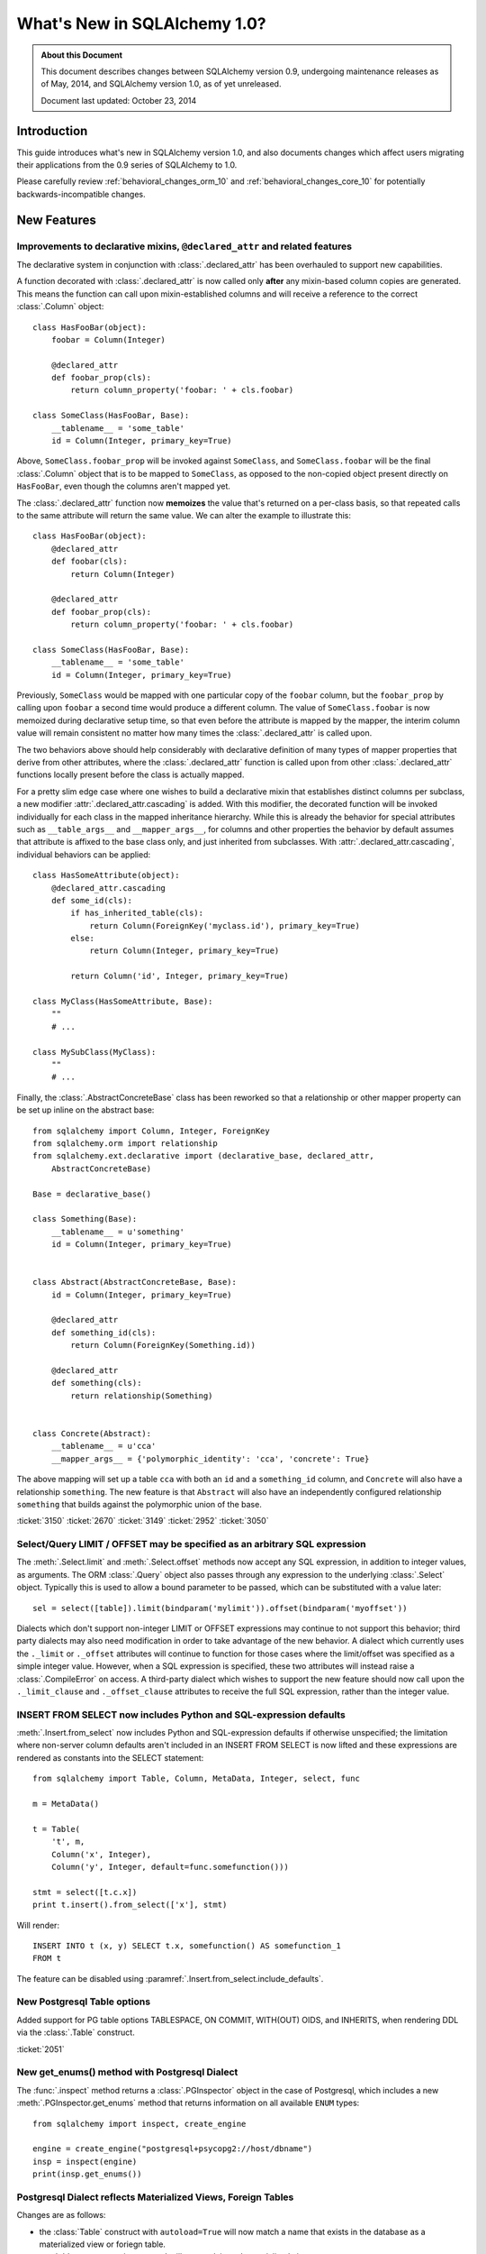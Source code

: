 ==============================
What's New in SQLAlchemy 1.0?
==============================

.. admonition:: About this Document

    This document describes changes between SQLAlchemy version 0.9,
    undergoing maintenance releases as of May, 2014,
    and SQLAlchemy version 1.0, as of yet unreleased.

    Document last updated: October 23, 2014

Introduction
============

This guide introduces what's new in SQLAlchemy version 1.0,
and also documents changes which affect users migrating
their applications from the 0.9 series of SQLAlchemy to 1.0.

Please carefully review
:ref:`behavioral_changes_orm_10` and :ref:`behavioral_changes_core_10` for
potentially backwards-incompatible changes.


New Features
============

.. _feature_3150:

Improvements to declarative mixins, ``@declared_attr`` and related features
----------------------------------------------------------------------------

The declarative system in conjunction with :class:`.declared_attr` has been
overhauled to support new capabilities.

A function decorated with :class:`.declared_attr` is now called only **after**
any mixin-based column copies are generated.  This means the function can
call upon mixin-established columns and will receive a reference to the correct
:class:`.Column` object::

    class HasFooBar(object):
        foobar = Column(Integer)

        @declared_attr
        def foobar_prop(cls):
            return column_property('foobar: ' + cls.foobar)

    class SomeClass(HasFooBar, Base):
        __tablename__ = 'some_table'
        id = Column(Integer, primary_key=True)

Above, ``SomeClass.foobar_prop`` will be invoked against ``SomeClass``,
and ``SomeClass.foobar`` will be the final :class:`.Column` object that is
to be mapped to ``SomeClass``, as opposed to the non-copied object present
directly on ``HasFooBar``, even though the columns aren't mapped yet.

The :class:`.declared_attr` function now **memoizes** the value
that's returned on a per-class basis, so that repeated calls to the same
attribute will return the same value.  We can alter the example to illustrate
this::

    class HasFooBar(object):
        @declared_attr
        def foobar(cls):
            return Column(Integer)

        @declared_attr
        def foobar_prop(cls):
            return column_property('foobar: ' + cls.foobar)

    class SomeClass(HasFooBar, Base):
        __tablename__ = 'some_table'
        id = Column(Integer, primary_key=True)

Previously, ``SomeClass`` would be mapped with one particular copy of
the ``foobar`` column, but the ``foobar_prop`` by calling upon ``foobar``
a second time would produce a different column.   The value of
``SomeClass.foobar`` is now memoized during declarative setup time, so that
even before the attribute is mapped by the mapper, the interim column
value will remain consistent no matter how many times the
:class:`.declared_attr` is called upon.

The two behaviors above should help considerably with declarative definition
of many types of mapper properties that derive from other attributes, where
the :class:`.declared_attr` function is called upon from other
:class:`.declared_attr` functions locally present before the class is
actually mapped.

For a pretty slim edge case where one wishes to build a declarative mixin
that establishes distinct columns per subclass, a new modifier
:attr:`.declared_attr.cascading` is added.  With this modifier, the
decorated function will be invoked individually for each class in the
mapped inheritance hierarchy.  While this is already the behavior for
special attributes such as ``__table_args__`` and ``__mapper_args__``,
for columns and other properties the behavior by default assumes that attribute
is affixed to the base class only, and just inherited from subclasses.
With :attr:`.declared_attr.cascading`, individual behaviors can be
applied::

    class HasSomeAttribute(object):
        @declared_attr.cascading
        def some_id(cls):
            if has_inherited_table(cls):
                return Column(ForeignKey('myclass.id'), primary_key=True)
            else:
                return Column(Integer, primary_key=True)

            return Column('id', Integer, primary_key=True)

    class MyClass(HasSomeAttribute, Base):
        ""
        # ...

    class MySubClass(MyClass):
        ""
        # ...

.. seealso::

    :ref:`mixin_inheritance_columns`

Finally, the :class:`.AbstractConcreteBase` class has been reworked
so that a relationship or other mapper property can be set up inline
on the abstract base::

    from sqlalchemy import Column, Integer, ForeignKey
    from sqlalchemy.orm import relationship
    from sqlalchemy.ext.declarative import (declarative_base, declared_attr,
        AbstractConcreteBase)

    Base = declarative_base()

    class Something(Base):
        __tablename__ = u'something'
        id = Column(Integer, primary_key=True)


    class Abstract(AbstractConcreteBase, Base):
        id = Column(Integer, primary_key=True)

        @declared_attr
        def something_id(cls):
            return Column(ForeignKey(Something.id))

        @declared_attr
        def something(cls):
            return relationship(Something)


    class Concrete(Abstract):
        __tablename__ = u'cca'
        __mapper_args__ = {'polymorphic_identity': 'cca', 'concrete': True}


The above mapping will set up a table ``cca`` with both an ``id`` and
a ``something_id`` column, and ``Concrete`` will also have a relationship
``something``.  The new feature is that ``Abstract`` will also have an
independently configured relationship ``something`` that builds against
the polymorphic union of the base.

:ticket:`3150` :ticket:`2670` :ticket:`3149` :ticket:`2952` :ticket:`3050`

.. _feature_3034:

Select/Query LIMIT / OFFSET may be specified as an arbitrary SQL expression
----------------------------------------------------------------------------

The :meth:`.Select.limit` and :meth:`.Select.offset` methods now accept
any SQL expression, in addition to integer values, as arguments.  The ORM
:class:`.Query` object also passes through any expression to the underlying
:class:`.Select` object.   Typically
this is used to allow a bound parameter to be passed, which can be substituted
with a value later::

    sel = select([table]).limit(bindparam('mylimit')).offset(bindparam('myoffset'))

Dialects which don't support non-integer LIMIT or OFFSET expressions may continue
to not support this behavior; third party dialects may also need modification
in order to take advantage of the new behavior.  A dialect which currently
uses the ``._limit`` or ``._offset`` attributes will continue to function
for those cases where the limit/offset was specified as a simple integer value.
However, when a SQL expression is specified, these two attributes will
instead raise a :class:`.CompileError` on access.  A third-party dialect which
wishes to support the new feature should now call upon the ``._limit_clause``
and ``._offset_clause`` attributes to receive the full SQL expression, rather
than the integer value.

.. _change_2051:

.. _feature_insert_from_select_defaults:

INSERT FROM SELECT now includes Python and SQL-expression defaults
-------------------------------------------------------------------

:meth:`.Insert.from_select` now includes Python and SQL-expression defaults if
otherwise unspecified; the limitation where non-server column defaults
aren't included in an INSERT FROM SELECT is now lifted and these
expressions are rendered as constants into the SELECT statement::

    from sqlalchemy import Table, Column, MetaData, Integer, select, func

    m = MetaData()

    t = Table(
        't', m,
        Column('x', Integer),
        Column('y', Integer, default=func.somefunction()))

    stmt = select([t.c.x])
    print t.insert().from_select(['x'], stmt)

Will render::

    INSERT INTO t (x, y) SELECT t.x, somefunction() AS somefunction_1
    FROM t

The feature can be disabled using
:paramref:`.Insert.from_select.include_defaults`.

New Postgresql Table options
-----------------------------

Added support for PG table options TABLESPACE, ON COMMIT,
WITH(OUT) OIDS, and INHERITS, when rendering DDL via
the :class:`.Table` construct.

.. seealso::

    :ref:`postgresql_table_options`

:ticket:`2051`

.. _feature_get_enums:

New get_enums() method with Postgresql Dialect
----------------------------------------------

The :func:`.inspect` method returns a :class:`.PGInspector` object in the
case of Postgresql, which includes a new :meth:`.PGInspector.get_enums`
method that returns information on all available ``ENUM`` types::

    from sqlalchemy import inspect, create_engine

    engine = create_engine("postgresql+psycopg2://host/dbname")
    insp = inspect(engine)
    print(insp.get_enums())

.. seealso::

    :meth:`.PGInspector.get_enums`

.. _feature_2891:

Postgresql Dialect reflects Materialized Views, Foreign Tables
--------------------------------------------------------------

Changes are as follows:

* the :class:`Table` construct with ``autoload=True`` will now match a name
  that exists in the database as a materialized view or foriegn table.

* :meth:`.Inspector.get_view_names` will return plain and materialized view
  names.

* :meth:`.Inspector.get_table_names` does **not** change for Postgresql, it
  continues to return only the names of plain tables.

* A new method :meth:`.PGInspector.get_foreign_table_names` is added which
  will return the names of tables that are specifically marked as "foreign"
  in the Postgresql schema tables.

The change to reflection involves adding ``'m'`` and ``'f'`` to the list
of qualifiers we use when querying ``pg_class.relkind``, but this change
is new in 1.0.0 to avoid any backwards-incompatible surprises for those
running 0.9 in production.

:ticket:`2891`

.. _feature_gh134:

Postgresql FILTER keyword
-------------------------

The SQL standard FILTER keyword for aggregate functions is now supported
by Postgresql as of 9.4.  SQLAlchemy allows this using
:meth:`.FunctionElement.filter`::

    func.count(1).filter(True)

.. seealso::

    :meth:`.FunctionElement.filter`

    :class:`.FunctionFilter`

.. _feature_3184:

UniqueConstraint is now part of the Table reflection process
------------------------------------------------------------

A :class:`.Table` object populated using ``autoload=True`` will now
include :class:`.UniqueConstraint` constructs as well as
:class:`.Index` constructs.  This logic has a few caveats for
Postgresql and Mysql:

Postgresql
^^^^^^^^^^

Postgresql has the behavior such that when a UNIQUE constraint is
created, it implicitly creates a UNIQUE INDEX corresponding to that
constraint as well. The :meth:`.Inspector.get_indexes` and the
:meth:`.Inspector.get_unique_constraints` methods will continue to
**both** return these entries distinctly, where
:meth:`.Inspector.get_indexes` now features a token
``duplicates_constraint`` within the index entry  indicating the
corresponding constraint when detected.   However, when performing
full table reflection using  ``Table(..., autoload=True)``, the
:class:`.Index` construct is detected as being linked to the
:class:`.UniqueConstraint`, and is **not** present within the
:attr:`.Table.indexes` collection; only the :class:`.UniqueConstraint`
will be present in the :attr:`.Table.constraints` collection.   This
deduplication logic works by joining to the ``pg_constraint`` table
when querying ``pg_index`` to see if the two constructs are linked.

MySQL
^^^^^

MySQL does not have separate concepts for a UNIQUE INDEX and a UNIQUE
constraint.  While it supports both syntaxes when creating tables and indexes,
it does not store them any differently. The
:meth:`.Inspector.get_indexes`
and the :meth:`.Inspector.get_unique_constraints` methods will continue to
**both** return an entry for a UNIQUE index in MySQL,
where :meth:`.Inspector.get_unique_constraints` features a new token
``duplicates_index`` within the constraint entry indicating that this is a
dupe entry corresponding to that index.  However, when performing
full table reflection using ``Table(..., autoload=True)``,
the :class:`.UniqueConstraint` construct is
**not** part of the fully reflected :class:`.Table` construct under any
circumstances; this construct is always represented by a :class:`.Index`
with the ``unique=True`` setting present in the :attr:`.Table.indexes`
collection.

.. seealso::

    :ref:`postgresql_index_reflection`

    :ref:`mysql_unique_constraints`

:ticket:`3184`


Behavioral Improvements
=======================

.. _feature_updatemany:

UPDATE statements are now batched with executemany() in a flush
----------------------------------------------------------------

UPDATE statements can now be batched within an ORM flush
into more performant executemany() call, similarly to how INSERT
statements can be batched; this will be invoked within flush
based on the following criteria:

* two or more UPDATE statements in sequence involve the identical set of
  columns to be modified.

* The statement has no embedded SQL expressions in the SET clause.

* The mapping does not use a :paramref:`~.orm.mapper.version_id_col`, or
  the backend dialect supports a "sane" rowcount for an executemany()
  operation; most DBAPIs support this correctly now.

ORM full object fetches 25% faster
----------------------------------

The mechanics of the ``loading.py`` module as well as the identity map
have undergone several passes of inlining, refactoring, and pruning, so
that a raw load of rows now populates ORM-based objects around 25% faster.
Assuming a 1M row table, a script like the following illustrates the type
of load that's improved the most::

    import time
    from sqlalchemy import Integer, Column, create_engine, Table
    from sqlalchemy.orm import Session
    from sqlalchemy.ext.declarative import declarative_base

    Base = declarative_base()

    class Foo(Base):
        __table__ = Table(
            'foo', Base.metadata,
            Column('id', Integer, primary_key=True),
            Column('a', Integer(), nullable=False),
            Column('b', Integer(), nullable=False),
            Column('c', Integer(), nullable=False),
        )

    engine = create_engine(
        'mysql+mysqldb://scott:tiger@localhost/test', echo=True)

    sess = Session(engine)

    now = time.time()

    # avoid using all() so that we don't have the overhead of building
    # a large list of full objects in memory
    for obj in sess.query(Foo).yield_per(100).limit(1000000):
        pass

    print("Total time: %d" % (time.time() - now))

Local MacBookPro results bench from 19 seconds for 0.9 down to 14 seconds for
1.0.  The :meth:`.Query.yield_per` call is always a good idea when batching
huge numbers of rows, as it prevents the Python interpreter from having
to allocate a huge amount of memory for all objects and their instrumentation
at once.  Without the :meth:`.Query.yield_per`, the above script on the
MacBookPro is 31 seconds on 0.9 and 26 seconds on 1.0, the extra time spent
setting up very large memory buffers.


.. _feature_3176:

New KeyedTuple implementation dramatically faster
-------------------------------------------------

We took a look into the :class:`.KeyedTuple` implementation in the hopes
of improving queries like this::

    rows = sess.query(Foo.a, Foo.b, Foo.c).all()

The :class:`.KeyedTuple` class is used rather than Python's
``collections.namedtuple()``, because the latter has a very complex
type-creation routine that benchmarks much slower than :class:`.KeyedTuple`.
However, when fetching hundreds of thousands of rows,
``collections.namedtuple()`` quickly overtakes :class:`.KeyedTuple` which
becomes dramatically slower as instance invocation goes up.   What to do?
A new type that hedges between the approaches of both.   Benching
all three types for "size" (number of rows returned) and "num"
(number of distinct queries), the new "lightweight keyed tuple" either
outperforms both, or lags very slightly behind the faster object, based on
which scenario.  In the "sweet spot", where we are both creating a good number
of new types as well as fetching a good number of rows, the lightweight
object totally smokes both namedtuple and KeyedTuple::

    -----------------
    size=10 num=10000                 # few rows, lots of queries
    namedtuple: 3.60302400589         # namedtuple falls over
    keyedtuple: 0.255059957504        # KeyedTuple very fast
    lw keyed tuple: 0.582715034485    # lw keyed trails right on KeyedTuple
    -----------------
    size=100 num=1000                 # <--- sweet spot
    namedtuple: 0.365247011185
    keyedtuple: 0.24896979332
    lw keyed tuple: 0.0889317989349   # lw keyed blows both away!
    -----------------
    size=10000 num=100
    namedtuple: 0.572599887848
    keyedtuple: 2.54251694679
    lw keyed tuple: 0.613876104355
    -----------------
    size=1000000 num=10               # few queries, lots of rows
    namedtuple: 5.79669594765         # namedtuple very fast
    keyedtuple: 28.856498003          # KeyedTuple falls over
    lw keyed tuple: 6.74346804619     # lw keyed trails right on namedtuple


:ticket:`3176`

.. _bug_3035:

Session.get_bind() handles a wider variety of inheritance scenarios
-------------------------------------------------------------------

The :meth:`.Session.get_bind` method is invoked whenever a query or unit
of work flush process seeks to locate the database engine that corresponds
to a particular class.   The method has been improved to handle a variety
of inheritance-oriented scenarios, including:

* Binding to a Mixin or Abstract Class::

        class MyClass(SomeMixin, Base):
            __tablename__ = 'my_table'
            # ...

        session = Session(binds={SomeMixin: some_engine})


* Binding to inherited concrete subclasses individually based on table::

        class BaseClass(Base):
            __tablename__ = 'base'

            # ...

        class ConcreteSubClass(BaseClass):
            __tablename__ = 'concrete'

            # ...

            __mapper_args__ = {'concrete': True}


        session = Session(binds={
            base_table: some_engine,
            concrete_table: some_other_engine
        })


:ticket:`3035`


.. _feature_3178:

New systems to safely emit parameterized warnings
-------------------------------------------------

For a long time, there has been a restriction that warning messages could not
refer to data elements, such that a particular function might emit an
infinite number of unique warnings.  The key place this occurs is in the
``Unicode type received non-unicode bind param value`` warning.  Placing
the data value in this message would mean that the Python ``__warningregistry__``
for that module, or in some cases the Python-global ``warnings.onceregistry``,
would grow unbounded, as in most warning scenarios, one of these two collections
is populated with every distinct warning message.

The change here is that by using a special ``string`` type that purposely
changes how the string is hashed, we can control that a large number of
parameterized messages are hashed only on a small set of possible hash
values, such that a warning such as ``Unicode type received non-unicode
bind param value`` can be tailored to be emitted only a specific number
of times; beyond that, the Python warnings registry will begin recording
them as duplicates.

To illustrate, the following test script will show only ten warnings being
emitted for ten of the parameter sets, out of a total of 1000::

    from sqlalchemy import create_engine, Unicode, select, cast
    import random
    import warnings

    e = create_engine("sqlite://")

    # Use the "once" filter (which is also the default for Python
    # warnings).  Exactly ten of these warnings will
    # be emitted; beyond that, the Python warnings registry will accumulate
    # new values as dupes of one of the ten existing.
    warnings.filterwarnings("once")

    for i in range(1000):
        e.execute(select([cast(
            ('foo_%d' % random.randint(0, 1000000)).encode('ascii'), Unicode)]))

The format of the warning here is::

    /path/lib/sqlalchemy/sql/sqltypes.py:186: SAWarning: Unicode type received
      non-unicode bind param value 'foo_4852'. (this warning may be
      suppressed after 10 occurrences)


:ticket:`3178`

.. _feature_2963:

.info dictionary improvements
-----------------------------

The :attr:`.InspectionAttr.info` collection is now available on every kind
of object that one would retrieve from the :attr:`.Mapper.all_orm_descriptors`
collection.  This includes :class:`.hybrid_property` and :func:`.association_proxy`.
However, as these objects are class-bound descriptors, they must be accessed
**separately** from the class to which they are attached in order to get
at the attribute.  Below this is illustared using the
:attr:`.Mapper.all_orm_descriptors` namespace::

    class SomeObject(Base):
        # ...

        @hybrid_property
        def some_prop(self):
            return self.value + 5


    inspect(SomeObject).all_orm_descriptors.some_prop.info['foo'] = 'bar'

It is also available as a constructor argument for all :class:`.SchemaItem`
objects (e.g. :class:`.ForeignKey`, :class:`.UniqueConstraint` etc.) as well
as remaining ORM constructs such as :func:`.orm.synonym`.

:ticket:`2971`

:ticket:`2963`

.. _migration_3177:

Change to single-table-inheritance criteria when using from_self(), count()
---------------------------------------------------------------------------

Given a single-table inheritance mapping, such as::

    class Widget(Base):
        __table__ = 'widget_table'

    class FooWidget(Widget):
        pass

Using :meth:`.Query.from_self` or :meth:`.Query.count` against a subclass
would produce a subquery, but then add the "WHERE" criteria for subtypes
to the outside::

    sess.query(FooWidget).from_self().all()

rendering::

    SELECT
        anon_1.widgets_id AS anon_1_widgets_id,
        anon_1.widgets_type AS anon_1_widgets_type
    FROM (SELECT widgets.id AS widgets_id, widgets.type AS widgets_type,
    FROM widgets) AS anon_1
    WHERE anon_1.widgets_type IN (?)

The issue with this is that if the inner query does not specify all
columns, then we can't add the WHERE clause on the outside (it actually tries,
and produces a bad query).  This decision
apparently goes way back to 0.6.5 with the note "may need to make more
adjustments to this".   Well, those adjustments have arrived!  So now the
above query will render::

    SELECT
        anon_1.widgets_id AS anon_1_widgets_id,
        anon_1.widgets_type AS anon_1_widgets_type
    FROM (SELECT widgets.id AS widgets_id, widgets.type AS widgets_type,
    FROM widgets
    WHERE widgets.type IN (?)) AS anon_1

So that queries that don't include "type" will still work!::

    sess.query(FooWidget.id).count()

Renders::

    SELECT count(*) AS count_1
    FROM (SELECT widgets.id AS widgets_id
    FROM widgets
    WHERE widgets.type IN (?)) AS anon_1


:ticket:`3177`


.. _migration_3222:


single-table-inheritance criteria added to all ON clauses unconditionally
-------------------------------------------------------------------------

When joining to a single-table inheritance subclass target, the ORM always adds
the "single table criteria" when joining on a relationship.  Given a
mapping as::

    class Widget(Base):
        __tablename__ = 'widget'
        id = Column(Integer, primary_key=True)
        type = Column(String)
        related_id = Column(ForeignKey('related.id'))
        related = relationship("Related", backref="widget")
        __mapper_args__ = {'polymorphic_on': type}


    class FooWidget(Widget):
        __mapper_args__ = {'polymorphic_identity': 'foo'}


    class Related(Base):
        __tablename__ = 'related'
        id = Column(Integer, primary_key=True)

It's been the behavior for quite some time that a JOIN on the relationship
will render a "single inheritance" clause for the type::

    s.query(Related).join(FooWidget, Related.widget).all()

SQL output::

    SELECT related.id AS related_id
    FROM related JOIN widget ON related.id = widget.related_id AND widget.type IN (:type_1)

Above, because we joined to a subclass ``FooWidget``, :meth:`.Query.join`
knew to add the ``AND widget.type IN ('foo')`` criteria to the ON clause.

The change here is that the ``AND widget.type IN()`` criteria is now appended
to *any* ON clause, not just those generated from a relationship,
including one that is explicitly stated::

    # ON clause will now render as
    # related.id = widget.related_id AND widget.type IN (:type_1)
    s.query(Related).join(FooWidget, FooWidget.related_id == Related.id).all()

As well as the "implicit" join when no ON clause of any kind is stated::

    # ON clause will now render as
    # related.id = widget.related_id AND widget.type IN (:type_1)
    s.query(Related).join(FooWidget).all()

Previously, the ON clause for these would not include the single-inheritance
criteria.  Applications that are already adding this criteria to work around
this will want to remove its explicit use, though it should continue to work
fine if the criteria happens to be rendered twice in the meantime.

.. seealso::

	:ref:`bug_3233`

:ticket:`3222`

.. _bug_3188:

ColumnProperty constructs work a lot better with aliases, order_by
-------------------------------------------------------------------

A variety of issues regarding :func:`.column_property` have been fixed,
most specifically with regards to the :func:`.aliased` construct as well
as the "order by label" logic introduced in 0.9 (see :ref:`migration_1068`).

Given a mapping like the following::

    class A(Base):
        __tablename__ = 'a'

        id = Column(Integer, primary_key=True)

    class B(Base):
        __tablename__ = 'b'

        id = Column(Integer, primary_key=True)
        a_id = Column(ForeignKey('a.id'))


    A.b = column_property(
            select([func.max(B.id)]).where(B.a_id == A.id).correlate(A)
        )

A simple scenario that included "A.b" twice would fail to render
correctly::

    print sess.query(A, a1).order_by(a1.b)

This would order by the wrong column::

    SELECT a.id AS a_id, (SELECT max(b.id) AS max_1 FROM b
    WHERE b.a_id = a.id) AS anon_1, a_1.id AS a_1_id,
    (SELECT max(b.id) AS max_2
    FROM b WHERE b.a_id = a_1.id) AS anon_2
    FROM a, a AS a_1 ORDER BY anon_1

New output::

    SELECT a.id AS a_id, (SELECT max(b.id) AS max_1
    FROM b WHERE b.a_id = a.id) AS anon_1, a_1.id AS a_1_id,
    (SELECT max(b.id) AS max_2
    FROM b WHERE b.a_id = a_1.id) AS anon_2
    FROM a, a AS a_1 ORDER BY anon_2

There were also many scenarios where the "order by" logic would fail
to order by label, for example if the mapping were "polymorphic"::

    class A(Base):
        __tablename__ = 'a'

        id = Column(Integer, primary_key=True)
        type = Column(String)

        __mapper_args__ = {'polymorphic_on': type, 'with_polymorphic': '*'}

The order_by would fail to use the label, as it would be anonymized due
to the polymorphic loading::

    SELECT a.id AS a_id, a.type AS a_type, (SELECT max(b.id) AS max_1
    FROM b WHERE b.a_id = a.id) AS anon_1
    FROM a ORDER BY (SELECT max(b.id) AS max_2
    FROM b WHERE b.a_id = a.id)

Now that the order by label tracks the anonymized label, this now works::

    SELECT a.id AS a_id, a.type AS a_type, (SELECT max(b.id) AS max_1
    FROM b WHERE b.a_id = a.id) AS anon_1
    FROM a ORDER BY anon_1

Included in these fixes are a variety of heisenbugs that could corrupt
the state of an ``aliased()`` construct such that the labeling logic
would again fail; these have also been fixed.

:ticket:`3148` :ticket:`3188`

.. _bug_3170:

null(), false() and true() constants are no longer singletons
-------------------------------------------------------------

These three constants were changed to return a "singleton" value
in 0.9; unfortunately, that would lead to a query like the following
to not render as expected::

    select([null(), null()])

rendering only ``SELECT NULL AS anon_1``, because the two :func:`.null`
constructs would come out as the same  ``NULL`` object, and
SQLAlchemy's Core model is based on object identity in order to
determine lexical significance.    The change in 0.9 had no
importance other than the desire to save on object overhead; in general,
an unnamed construct needs to stay lexically unique so that it gets
labeled uniquely.

:ticket:`3170`

.. _behavioral_changes_orm_10:

Behavioral Changes - ORM
========================

.. _bug_3228:

query.update() now resolves string names into mapped attribute names
--------------------------------------------------------------------

The documentation for :meth:`.Query.update` states that the given
``values`` dictionary is "a dictionary with attributes names as keys",
implying that these are mapped attribute names.  Unfortunately, the function
was designed more in mind to receive attributes and SQL expressions and
not as much strings; when strings
were passed, these strings would be passed through straight to the core
update statement without any resolution as far as how these names are
represented on the mapped class, meaning the name would have to match that
of a table column exactly, not how an attribute of that name was mapped
onto the class.

The string names are now resolved as attribute names in earnest::

    class User(Base):
        __tablename__ = 'user'

        id = Column(Integer, primary_key=True)
        name = Column('user_name', String(50))

Above, the column ``user_name`` is mapped as ``name``.  Previously,
a call to :meth:`.Query.update` that was passed strings would have to
have been called as follows::

    session.query(User).update({'user_name': 'moonbeam'})

The given string is now resolved against the entity::

    session.query(User).update({'name': 'moonbeam'})

It is typically preferable to use the attribute directly, to avoid any
ambiguity::

    session.query(User).update({User.name: 'moonbeam'})

The change also indicates that synonyms and hybrid attributes can be referred
to by string name as well::

    class User(Base):
        __tablename__ = 'user'

        id = Column(Integer, primary_key=True)
        name = Column('user_name', String(50))

        @hybrid_property
        def fullname(self):
            return self.name

    session.query(User).update({'fullname': 'moonbeam'})

:ticket:`3228`

.. _migration_3061:

Changes to attribute events and other operations regarding attributes that have no pre-existing value
------------------------------------------------------------------------------------------------------

In this change, the default return value of ``None`` when accessing an object
is now returned dynamically on each access, rather than implicitly setting the
attribute's state with a special "set" operation when it is first accessed.
The visible result of this change is that ``obj.__dict__`` is not implicitly
modified on get, and there are also some minor behavioral changes
for :func:`.attributes.get_history` and related functions.

Given an object with no state::

    >>> obj = Foo()

It has always been SQLAlchemy's behavior such that if we access a scalar
or many-to-one attribute that was never set, it is returned as ``None``::

    >>> obj.someattr
    None

This value of ``None`` is in fact now part of the state of ``obj``, and is
not unlike as though we had set the attribute explicitly, e.g.
``obj.someattr = None``.  However, the "set on get" here would behave
differently as far as history and events.   It would not emit any attribute
event, and additionally if we view history, we see this::

    >>> inspect(obj).attrs.someattr.history
    History(added=(), unchanged=[None], deleted=())   # 0.9 and below

That is, it's as though the attribute were always ``None`` and were
never changed.  This is explicitly different from if we had set the
attribute first instead::

    >>> obj = Foo()
    >>> obj.someattr = None
    >>> inspect(obj).attrs.someattr.history
    History(added=[None], unchanged=(), deleted=())  # all versions

The above means that the behavior of our "set" operation can be corrupted
by the fact that the value was accessed via "get" earlier.  In 1.0, this
inconsistency has been resolved, by no longer actually setting anything
when the default "getter" is used.

    >>> obj = Foo()
    >>> obj.someattr
    None
    >>> inspect(obj).attrs.someattr.history
    History(added=(), unchanged=(), deleted=())  # 1.0
    >>> obj.someattr = None
    >>> inspect(obj).attrs.someattr.history
    History(added=[None], unchanged=(), deleted=())

The reason the above behavior hasn't had much impact is because the
INSERT statement in relational databases considers a missing value to be
the same as NULL in most cases.   Whether SQLAlchemy received a history
event for a particular attribute set to None or not would usually not matter;
as the difference between sending None/NULL or not wouldn't have an impact.
However, as :ticket:`3060` illustrates, there are some seldom edge cases
where we do in fact want to positively have ``None`` set.  Also, allowing
the attribute event here means it's now possible to create "default value"
functions for ORM mapped attributes.

As part of this change, the generation of the implicit "None" is now disabled
for other situations where this used to occur; this includes when an
attribute set operation on a many-to-one is received; previously, the "old" value
would be "None" if it had been not set otherwise; it now will send the
value :data:`.orm.attributes.NEVER_SET`, which is a value that may be sent
to an attribute listener now.   This symbol may also be received when
calling on mapper utility functions such as :meth:`.Mapper.primary_key_from_instance`;
if the primary key attributes have no setting at all, whereas the value
would be ``None`` before, it will now be the :data:`.orm.attributes.NEVER_SET`
symbol, and no change to the object's state occurs.

:ticket:`3061`

.. _bug_3139:

session.expunge() will fully detach an object that's been deleted
-----------------------------------------------------------------

The behavior of :meth:`.Session.expunge` had a bug that caused an
inconsistency in behavior regarding deleted objects.  The
:func:`.object_session` function as well as the :attr:`.InstanceState.session`
attribute would still report object as belonging to the :class:`.Session`
subsequent to the expunge::

    u1 = sess.query(User).first()
    sess.delete(u1)

    sess.flush()

    assert u1 not in sess
    assert inspect(u1).session is sess  # this is normal before commit

    sess.expunge(u1)

    assert u1 not in sess
    assert inspect(u1).session is None  # would fail

Note that it is normal for ``u1 not in sess`` to be True while
``inspect(u1).session`` still refers to the session, while the transaction
is ongoing subsequent to the delete operation and :meth:`.Session.expunge`
has not been called; the full detachment normally completes once the
transaction is committed.  This issue would also impact functions
that rely on :meth:`.Session.expunge` such as :func:`.make_transient`.

:ticket:`3139`

.. _migration_yield_per_eager_loading:

Joined/Subquery eager loading explicitly disallowed with yield_per
------------------------------------------------------------------

In order to make the :meth:`.Query.yield_per` method easier to use,
an exception is raised if any subquery eager loaders, or joined
eager loaders that would use collections, are
to take effect when yield_per is used, as these are currently not compatible
with yield-per (subquery loading could be in theory, however).
When this error is raised, the :func:`.lazyload` option can be sent with
an asterisk::

    q = sess.query(Object).options(lazyload('*')).yield_per(100)

or use :meth:`.Query.enable_eagerloads`::

    q = sess.query(Object).enable_eagerloads(False).yield_per(100)

The :func:`.lazyload` option has the advantage that additional many-to-one
joined loader options can still be used::

    q = sess.query(Object).options(
        lazyload('*'), joinedload("some_manytoone")).yield_per(100)

.. _bug_3233:

Single inheritance join targets will no longer sometimes implicitly alias themselves
------------------------------------------------------------------------------------

This is a bug where an unexpected and inconsistent behavior would occur
in some scenarios when joining to a single-table-inheritance entity.  The
difficulty this might cause is that the query is supposed to raise an error,
as it is invalid SQL, however the bug would cause an alias to be added which
makes the query "work".   The issue is confusing because this aliasing
is not applied consistently and could change based on the nature of the query
preceding the join.

A simple example is::

    from sqlalchemy import Integer, Column, String, ForeignKey
    from sqlalchemy.orm import Session, relationship
    from sqlalchemy.ext.declarative import declarative_base

    Base = declarative_base()

    class A(Base):
        __tablename__ = "a"

        id = Column(Integer, primary_key=True)
        type = Column(String)

        __mapper_args__ = {'polymorphic_on': type, 'polymorphic_identity': 'a'}


    class ASub1(A):
        __mapper_args__ = {'polymorphic_identity': 'asub1'}


    class ASub2(A):
        __mapper_args__ = {'polymorphic_identity': 'asub2'}


    class B(Base):
        __tablename__ = 'b'

        id = Column(Integer, primary_key=True)

        a_id = Column(Integer, ForeignKey("a.id"))

        a = relationship("A", primaryjoin="B.a_id == A.id", backref='b')

    s = Session()

    print s.query(ASub1).join(B, ASub1.b).join(ASub2, B.a)

    print s.query(ASub1).join(B, ASub1.b).join(ASub2, ASub2.id == B.a_id)

The two queries at the bottom are equivalent, and should both render
the identical SQL:

    SELECT a.id AS a_id, a.type AS a_type
    FROM a JOIN b ON b.a_id = a.id JOIN a ON b.a_id = a.id AND a.type IN (:type_1)
    WHERE a.type IN (:type_2)

The above SQL is invalid, as it renders "a" within the FROM list twice.
The bug however would occur with the second query only and render this instead::

    SELECT a.id AS a_id, a.type AS a_type
    FROM a JOIN b ON b.a_id = a.id JOIN a AS a_1
    ON a_1.id = b.a_id AND a_1.type IN (:type_1)
    WHERE a_1.type IN (:type_2)

Where above, the second join to "a" is aliased.  While this seems convenient,
it's not how single-inheritance queries work in general and is misleading
and inconsistent.

The net effect is that applications which were relying on this bug will now
have an error raised by the database.   The solution is to use the expected
form.  When referring to multiple subclasses of a single-inheritance
entity in a query, you must manually use aliases to disambiguate the table,
as all the subclasses normally refer to the same table::

    asub2_alias = aliased(ASub2)

    print s.query(ASub1).join(B, ASub1.b).join(asub2_alias, B.a.of_type(asub2_alias))

:ticket:`3233`



.. _migration_migration_deprecated_orm_events:

Deprecated ORM Event Hooks Removed
----------------------------------

The following ORM event hooks, some of which have been deprecated since
0.5, have been removed:   ``translate_row``, ``populate_instance``,
``append_result``, ``create_instance``.  The use cases for these hooks
originated in the very early 0.1 / 0.2 series of SQLAlchemy and have long
since been unnecessary.  In particular, the hooks were largely unusable
as the behavioral contracts within these events was strongly linked to
the surrounding internals, such as how an instance needs to be created
and initialized as well as how columns are located within an ORM-generated
row.   The removal of these hooks greatly simplifies the mechanics of ORM
object loading.

.. _bundle_api_change:

API Change for new Bundle feature when custom row loaders are used
------------------------------------------------------------------

The new :class:`.Bundle` object of 0.9 has a small change in API,
when the ``create_row_processor()`` method is overridden on a custom class.
Previously, the sample code looked like::

    from sqlalchemy.orm import Bundle

    class DictBundle(Bundle):
        def create_row_processor(self, query, procs, labels):
            """Override create_row_processor to return values as dictionaries"""
            def proc(row, result):
                return dict(
                            zip(labels, (proc(row, result) for proc in procs))
                        )
            return proc

The unused ``result`` member is now removed::

    from sqlalchemy.orm import Bundle

    class DictBundle(Bundle):
        def create_row_processor(self, query, procs, labels):
            """Override create_row_processor to return values as dictionaries"""
            def proc(row):
                return dict(
                            zip(labels, (proc(row) for proc in procs))
                        )
            return proc

.. seealso::

    :ref:`bundles`

.. _migration_3008:

Right inner join nesting now the default for joinedload with innerjoin=True
---------------------------------------------------------------------------

The behavior of :paramref:`.joinedload.innerjoin` as well as
:paramref:`.relationship.innerjoin` is now to use "nested"
inner joins, that is, right-nested, as the default behavior when an
inner join joined eager load is chained to an outer join eager load.  In
order to get the old behavior of chaining all joined eager loads as
outer join when an outer join is present, use ``innerjoin="unnested"``.

As introduced in :ref:`feature_2976` from version 0.9, the behavior of
``innerjoin="nested"`` is that an inner join eager load chained to an outer
join eager load will use a right-nested join.  ``"nested"`` is now implied
when using ``innerjoin=True``::

    query(User).options(
        joinedload("orders", innerjoin=False).joinedload("items", innerjoin=True))

With the new default, this will render the FROM clause in the form::

    FROM users LEFT OUTER JOIN (orders JOIN items ON <onclause>) ON <onclause>

That is, using a right-nested join for the INNER join so that the full
result of ``users`` can be returned.   The use of an INNER join is more efficient
than using an OUTER join, and allows the :paramref:`.joinedload.innerjoin`
optimization parameter to take effect in all cases.

To get the older behavior, use ``innerjoin="unnested"``::

    query(User).options(
        joinedload("orders", innerjoin=False).joinedload("items", innerjoin="unnested"))

This will avoid right-nested joins and chain the joins together using all
OUTER joins despite the innerjoin directive::

    FROM users LEFT OUTER JOIN orders ON <onclause> LEFT OUTER JOIN items ON <onclause>

As noted in the 0.9 notes, the only database backend that has difficulty
with right-nested joins is SQLite; SQLAlchemy as of 0.9 converts a right-nested
join into a subquery as a join target on SQLite.

.. seealso::

    :ref:`feature_2976` - description of the feature as introduced in 0.9.4.

:ticket:`3008`

query.update() with ``synchronize_session='evaluate'`` raises on multi-table update
-----------------------------------------------------------------------------------

The "evaulator" for :meth:`.Query.update` won't work with multi-table
updates, and needs to be set to ``synchronize_session=False`` or
``synchronize_session='fetch'`` when multiple tables are present.
The new behavior is that an explicit exception is now raised, with a message
to change the synchronize setting.
This is upgraded from a warning emitted as of 0.9.7.

:ticket:`3117`

Resurrect Event has been Removed
--------------------------------

The "resurrect" ORM event has been removed entirely.  This event ceased to
have any function since version 0.8 removed the older "mutable" system
from the unit of work.


.. _behavioral_changes_core_10:

Behavioral Changes - Core
=========================

.. _migration_2992:

Warnings emitted when coercing full SQL fragments into text()
-------------------------------------------------------------

Since SQLAlchemy's inception, there has always been an emphasis on not getting
in the way of the usage of plain text.   The Core and ORM expression systems
were intended to allow any number of points at which the user can just
use plain text SQL expressions, not just in the sense that you can send a
full SQL string to :meth:`.Connection.execute`, but that you can send strings
with SQL expressions into many functions, such as :meth:`.Select.where`,
:meth:`.Query.filter`, and :meth:`.Select.order_by`.

Note that by "SQL expressions" we mean a **full fragment of a SQL string**,
such as::

    # the argument sent to where() is a full SQL expression
    stmt = select([sometable]).where("somecolumn = 'value'")

and we are **not talking about string arguments**, that is, the normal
behavior of passing string values that become parameterized::

    # This is a normal Core expression with a string argument -
    # we aren't talking about this!!
    stmt = select([sometable]).where(sometable.c.somecolumn == 'value')

The Core tutorial has long featured an example of the use of this technique,
using a :func:`.select` construct where virtually all components of it
are specified as straight strings.  However, despite this long-standing
behavior and example, users are apparently surprised that this behavior
exists, and when asking around the community, I was unable to find any user
that was in fact *not* surprised that you can send a full string into a method
like :meth:`.Query.filter`.

So the change here is to encourage the user to qualify textual strings when
composing SQL that is partially or fully composed from textual fragments.
When composing a select as below::

    stmt = select(["a", "b"]).where("a = b").select_from("sometable")

The statement is built up normally, with all the same coercions as before.
However, one will see the following warnings emitted::

    SAWarning: Textual column expression 'a' should be explicitly declared
    with text('a'), or use column('a') for more specificity
    (this warning may be suppressed after 10 occurrences)

    SAWarning: Textual column expression 'b' should be explicitly declared
    with text('b'), or use column('b') for more specificity
    (this warning may be suppressed after 10 occurrences)

    SAWarning: Textual SQL expression 'a = b' should be explicitly declared
    as text('a = b') (this warning may be suppressed after 10 occurrences)

    SAWarning: Textual SQL FROM expression 'sometable' should be explicitly
    declared as text('sometable'), or use table('sometable') for more
    specificity (this warning may be suppressed after 10 occurrences)

These warnings attempt to show exactly where the issue is by displaying
the parameters as well as where the string was received.
The warnings make use of the :ref:`feature_3178` so that parameterized warnings
can be emitted safely without running out of memory, and as always, if
one wishes the warnings to be exceptions, the
`Python Warnings Filter <https://docs.python.org/2/library/warnings.html>`_
should be used::

    import warnings
    warnings.simplefilter("error")   # all warnings raise an exception

Given the above warnings, our statement works just fine, but
to get rid of the warnings we would rewrite our statement as follows::

    from sqlalchemy import select, text
    stmt = select([
            text("a"),
            text("b")
        ]).where(text("a = b")).select_from(text("sometable"))

and as the warnings suggest, we can give our statement more specificity
about the text if we use :func:`.column` and :func:`.table`::

    from sqlalchemy import select, text, column, table

    stmt = select([column("a"), column("b")]).\
        where(text("a = b")).select_from(table("sometable"))

Where note also that :func:`.table` and :func:`.column` can now
be imported from "sqlalchemy" without the "sql" part.

The behavior here applies to :func:`.select` as well as to key methods
on :class:`.Query`, including :meth:`.Query.filter`,
:meth:`.Query.from_statement` and :meth:`.Query.having`.

ORDER BY and GROUP BY are special cases
^^^^^^^^^^^^^^^^^^^^^^^^^^^^^^^^^^^^^^^

There is one case where usage of a string has special meaning, and as part
of this change we have enhanced its functionality.  When we have a
:func:`.select` or :class:`.Query` that refers to some column name or named
label, we might want to GROUP BY and/or ORDER BY known columns or labels::

    stmt = select([
        user.c.name,
        func.count(user.c.id).label("id_count")
    ]).group_by("name").order_by("id_count")

In the above statement we expect to see "ORDER BY id_count", as opposed to a
re-statement of the function.   The string argument given is actively
matched to an entry in the columns clause during compilation, so the above
statement would produce as we expect, without warnings (though note that
the ``"name"`` expression has been resolved to ``users.name``!)::

    SELECT users.name, count(users.id) AS id_count
    FROM users GROUP BY users.name ORDER BY id_count

However, if we refer to a name that cannot be located, then we get
the warning again, as below::

    stmt = select([
            user.c.name,
            func.count(user.c.id).label("id_count")
        ]).order_by("some_label")

The output does what we say, but again it warns us::

    SAWarning: Can't resolve label reference 'some_label'; converting to
    text() (this warning may be suppressed after 10 occurrences)

    SELECT users.name, count(users.id) AS id_count
    FROM users ORDER BY some_label

The above behavior applies to all those places where we might want to refer
to a so-called "label reference"; ORDER BY and GROUP BY, but also within an
OVER clause as well as a DISTINCT ON clause that refers to columns (e.g. the
Postgresql syntax).

We can still specify any arbitrary expression for ORDER BY or others using
:func:`.text`::

    stmt = select([users]).order_by(text("some special expression"))

The upshot of the whole change is that SQLAlchemy now would like us
to tell it when a string is sent that this string is explicitly
a :func:`.text` construct, or a column, table, etc., and if we use it as a
label name in an order by, group by, or other expression, SQLAlchemy expects
that the string resolves to something known, else it should again
be qualified with :func:`.text` or similar.

:ticket:`2992`

.. _change_3163:

Event listeners can not be added or removed from within that event's runner
---------------------------------------------------------------------------

Removal of an event listener from inside that same event itself would
modify  the elements of a list during iteration, which would cause
still-attached event listeners to silently fail to fire.    To prevent
this while still maintaining performance, the lists have been replaced
with ``collections.deque()``, which does not allow any additions or
removals during iteration, and instead raises ``RuntimeError``.

:ticket:`3163`

.. _change_3169:

The INSERT...FROM SELECT construct now implies ``inline=True``
--------------------------------------------------------------

Using :meth:`.Insert.from_select` now implies ``inline=True``
on :func:`.insert`.  This helps to fix a bug where an
INSERT...FROM SELECT construct would inadvertently be compiled
as "implicit returning" on supporting backends, which would
cause breakage in the case of an INSERT that inserts zero rows
(as implicit returning expects a row), as well as arbitrary
return data in the case of an INSERT that inserts multiple
rows (e.g. only the first row of many).
A similar change is also applied to an INSERT..VALUES
with multiple parameter sets; implicit RETURNING will no longer emit
for this statement either.  As both of these constructs deal
with varible numbers of rows, the
:attr:`.ResultProxy.inserted_primary_key` accessor does not
apply.   Previously, there was a documentation note that one
may prefer ``inline=True`` with INSERT..FROM SELECT as some databases
don't support returning and therefore can't do "implicit" returning,
but there's no reason an INSERT...FROM SELECT needs implicit returning
in any case.   Regular explicit :meth:`.Insert.returning` should
be used to return variable numbers of result rows if inserted
data is needed.

:ticket:`3169`

.. _change_3027:

``autoload_with`` now implies ``autoload=True``
-----------------------------------------------

A :class:`.Table` can be set up for reflection by passing
:paramref:`.Table.autoload_with` alone::

    my_table = Table('my_table', metadata, autoload_with=some_engine)

:ticket:`3027`



Dialect Changes
===============


MySQL internal "no such table" exceptions not passed to event handlers
----------------------------------------------------------------------

The MySQL dialect will now disable :meth:`.ConnectionEvents.handle_error`
events from firing for those statements which it uses internally
to detect if a table exists or not.   This is achieved using an
execution option ``skip_user_error_events`` that disables the handle
error event for the scope of that execution.   In this way, user code
that rewrites exceptions doesn't need to worry about the MySQL
dialect or other dialects that occasionally need to catch
SQLAlchemy specific exceptions.


Changed the default value of ``raise_on_warnings`` for MySQL-Connector
----------------------------------------------------------------------

Changed the default value of "raise_on_warnings" to False for
MySQL-Connector.  This was set at True for some reason.  The "buffered"
flag unfortunately must stay at True as MySQLconnector does not allow
a cursor to be closed unless all results are fully fetched.

:ticket:`2515`

.. _bug_3186:

MySQL boolean symbols "true", "false" work again
------------------------------------------------

0.9's overhaul of the IS/IS NOT operators as well as boolean types in
:ticket:`2682` disallowed the MySQL dialect from making use of the
"true" and "false" symbols in the context of "IS" / "IS NOT".  Apparently,
even though MySQL has no "boolean" type, it supports IS / IS NOT when the
special "true" and "false" symbols are used, even though these are otherwise
synonymous with "1" and "0" (and IS/IS NOT don't work with the numerics).

So the change here is that the MySQL dialect remains "non native boolean",
but the :func:`.true` and :func:`.false` symbols again produce the
keywords "true" and "false", so that an expression like ``column.is_(true())``
again works on MySQL.

:ticket:`3186`

.. _change_3182:

PyODBC driver name is required with hostname-based SQL Server connections
-------------------------------------------------------------------------

Connecting to SQL Server with PyODBC using a DSN-less connection, e.g.
with an explicit hostname, now requires a driver name - SQLAlchemy will no
longer attempt to guess a default::

    engine = create_engine("mssql+pyodbc://scott:tiger@myhost:port/databasename?driver=SQL+Server+Native+Client+10.0")

SQLAlchemy's previously hardcoded default of "SQL Server" is obsolete on
Windows, and SQLAlchemy cannot be tasked with guessing the best driver
based on operation system/driver detection.   Using a DSN is always preferred
when using ODBC to avoid this issue entirely.

:ticket:`3182`

.. _change_3204:

SQLite/Oracle have distinct methods for temporary table/view name reporting
---------------------------------------------------------------------------

The :meth:`.Inspector.get_table_names` and :meth:`.Inspector.get_view_names`
methods in the case of SQLite/Oracle would also return the names of temporary
tables and views, which is not provided by any other dialect (in the case
of MySQL at least it is not even possible).  This logic has been moved
out to two new methods :meth:`.Inspector.get_temp_table_names` and
:meth:`.Inspector.get_temp_view_names`.

Note that reflection of a specific named temporary table or temporary view,
either by ``Table('name', autoload=True)`` or via methods like
:meth:`.Inspector.get_columns` continues to function for most if not all
dialects.   For SQLite specifically, there is a bug fix for UNIQUE constraint
reflection from temp tables as well, which is :ticket:`3203`.

:ticket:`3204`

.. _change_2984:

Drizzle Dialect is now an External Dialect
------------------------------------------

The dialect for `Drizzle <http://www.drizzle.org/>`_ is now an external
dialect, available at https://bitbucket.org/zzzeek/sqlalchemy-drizzle.
This dialect was added to SQLAlchemy right before SQLAlchemy was able to
accommodate third party dialects well; going forward, all databases that aren't
within the "ubiquitous use" category are third party dialects.
The dialect's implementation hasn't changed and is still based on the
MySQL + MySQLdb dialects within SQLAlchemy.  The dialect is as of yet
unreleased and in "attic" status; however it passes the majority of tests
and is generally in decent working order, if someone wants to pick up
on polishing it.
